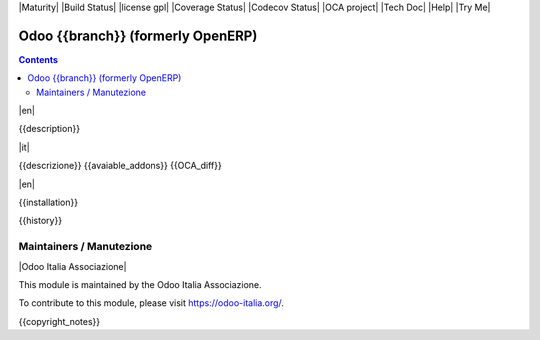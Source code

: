 |Maturity| |Build Status| |license gpl| |Coverage Status| |Codecov Status| |OCA project| |Tech Doc| |Help| |Try Me|

==================================
Odoo {{branch}} (formerly OpenERP)
==================================

.. contents::

|en|

{{description}}

|it|

{{descrizione}}
{{avaiable_addons}}
{{OCA_diff}}

|en|

{{installation}}

{{history}}

Maintainers / Manutezione
-------------------------

|Odoo Italia Associazione|

This module is maintained by the Odoo Italia Associazione.

To contribute to this module, please visit https://odoo-italia.org/.

{{copyright_notes}}

.. $include readme_footer.rst